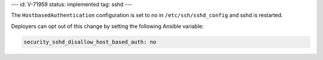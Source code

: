 ---
id: V-71959
status: implemented
tag: sshd
---

The ``HostbasedAuthentication`` configuration is set to ``no`` in
``/etc/ssh/sshd_config`` and sshd is restarted.

Deployers can opt out of this change by setting the following Ansible variable:

.. code-block:: yaml

    security_sshd_disallow_host_based_auth: no

